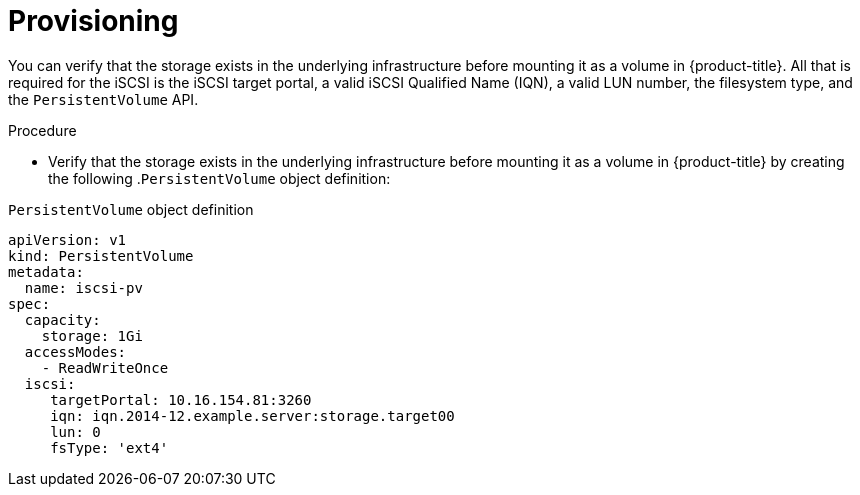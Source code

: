 // Module included in the following assemblies
//
// * storage/persistent_storage-iscsi.adoc

:_mod-docs-content-type: REFERENCE
[id="persistent-storage-iscsi-provisioning_{context}"]
= Provisioning

You can verify that the storage exists in the underlying infrastructure before mounting it as a volume in {product-title}. All that is required for the iSCSI is the iSCSI target portal, a valid iSCSI Qualified Name (IQN), a valid LUN number, the filesystem type, and the `PersistentVolume` API.

.Procedure

* Verify that the storage exists in the underlying infrastructure before mounting it as a volume in {product-title} by creating the following .`PersistentVolume` object definition: 

.`PersistentVolume` object definition
[source,yaml]
----
apiVersion: v1
kind: PersistentVolume
metadata:
  name: iscsi-pv
spec:
  capacity:
    storage: 1Gi
  accessModes:
    - ReadWriteOnce
  iscsi:
     targetPortal: 10.16.154.81:3260
     iqn: iqn.2014-12.example.server:storage.target00
     lun: 0
     fsType: 'ext4'
----
